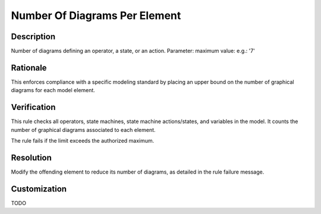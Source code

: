 .. index:: single: Number Of Diagrams Per Element

Number Of Diagrams Per Element
==============================

.. rule::
   :filename: number_of_diagrams_per_element.py
   :class: NumberOfDiagramsPerElement
   :id: id_0065
   :reference: n/a
   :kind: generic
   :tags: structure

   Number of diagrams per element

Description
-----------

.. start_description

Number of diagrams defining an operator, a state, or an action.
Parameter: maximum value: e.g.: '7'

.. end_description

Rationale
---------
This enforces compliance with a specific modeling standard by placing an upper bound on the number of graphical diagrams for each model element.

Verification
------------
This rule checks all operators, state machines, state machine actions/states, and variables in the model.
It counts the number of graphical diagrams associated to each element.

The rule fails if the limit exceeds the authorized maximum.

Resolution
----------
Modify the offending element to reduce its number of diagrams, as detailed in the rule failure message.

Customization
-------------
TODO
